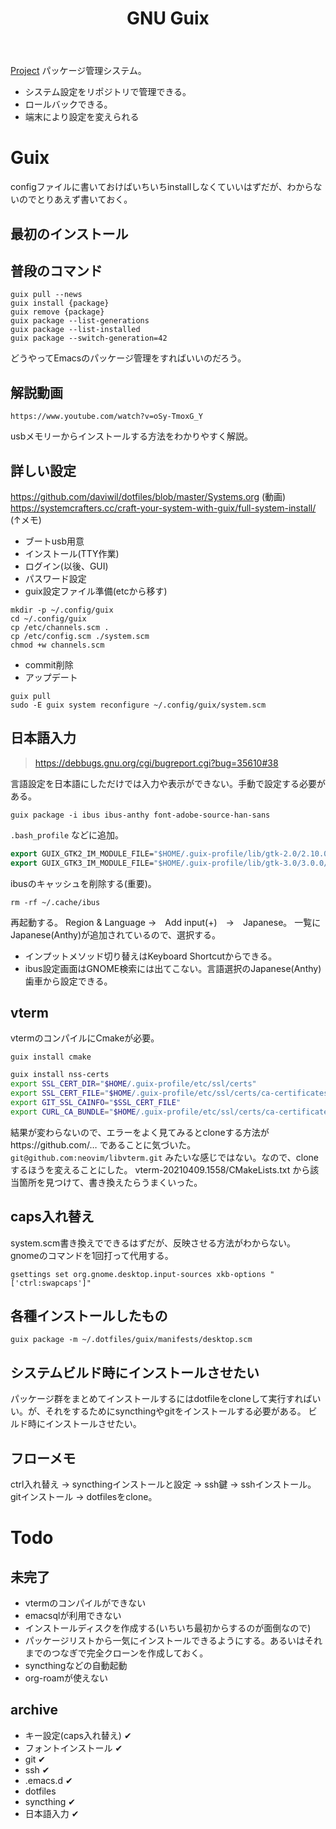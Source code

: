 #+title: GNU Guix

[[file:20210615222732-project.org][Project]]
パッケージ管理システム。
- システム設定をリポジトリで管理できる。
- ロールバックできる。
- 端末により設定を変えられる
* Guix
configファイルに書いておけばいちいちinstallしなくていいはずだが、わからないのでとりあえず書いておく。
** 最初のインストール

** 普段のコマンド
#+begin_src shell
guix pull --news
guix install {package}
guix remove {package}
guix package --list-generations
guix package --list-installed
guix package --switch-generation=42
#+end_src

どうやってEmacsのパッケージ管理をすればいいのだろう。
** 解説動画
~https://www.youtube.com/watch?v=oSy-TmoxG_Y~

usbメモリーからインストールする方法をわかりやすく解説。
** 詳しい設定
https://github.com/daviwil/dotfiles/blob/master/Systems.org (動画)
https://systemcrafters.cc/craft-your-system-with-guix/full-system-install/ (↑メモ)

- ブートusb用意
- インストール(TTY作業)
- ログイン(以後、GUI)
- パスワード設定
- guix設定ファイル準備(etcから移す)

#+begin_src shell
mkdir -p ~/.config/guix
cd ~/.config/guix
cp /etc/channels.scm .
cp /etc/config.scm ./system.scm
chmod +w channels.scm
#+end_src

- commit削除
- アップデート

#+begin_src shell
guix pull
sudo -E guix system reconfigure ~/.config/guix/system.scm
#+end_src

** 日本語入力
#+begin_quote
https://debbugs.gnu.org/cgi/bugreport.cgi?bug=35610#38
#+end_quote

言語設定を日本語にしただけでは入力や表示ができない。手動で設定する必要がある。
#+begin_src shell
  guix package -i ibus ibus-anthy font-adobe-source-han-sans
#+end_src

~.bash_profile~ などに追加。
#+begin_src emacs-lisp
  export GUIX_GTK2_IM_MODULE_FILE="$HOME/.guix-profile/lib/gtk-2.0/2.10.0/immodules-gtk2.cache"
  export GUIX_GTK3_IM_MODULE_FILE="$HOME/.guix-profile/lib/gtk-3.0/3.0.0/immodules-gtk3.cache"
#+end_src

ibusのキャッシュを削除する(重要)。
#+begin_src shell
  rm -rf ~/.cache/ibus
#+end_src

再起動する。
Region & Language →　Add input(+)　→　Japanese。
一覧にJapanese(Anthy)が追加されているので、選択する。

- インプットメソッド切り替えはKeyboard Shortcutからできる。
- ibus設定画面はGNOME検索には出てこない。言語選択のJapanese(Anthy)歯車から設定できる。
** vterm
vtermのコンパイルにCmakeが必要。
#+begin_src shell
guix install cmake
#+end_src

#+begin_src sh
guix install nss-certs
export SSL_CERT_DIR="$HOME/.guix-profile/etc/ssl/certs"
export SSL_CERT_FILE="$HOME/.guix-profile/etc/ssl/certs/ca-certificates.crt"
export GIT_SSL_CAINFO="$SSL_CERT_FILE"
export CURL_CA_BUNDLE="$HOME/.guix-profile/etc/ssl/certs/ca-certificates.crt"
#+end_src

結果が変わらないので、エラーをよく見てみるとcloneする方法がhttps://github.com/... であることに気づいた。
~git@github.com:neovim/libvterm.git~ みたいな感じではない。なので、cloneするほうを変えることにした。
vterm-20210409.1558/CMakeLists.txt から該当箇所を見つけて、書き換えたらうまくいった。
** caps入れ替え
system.scm書き換えでできるはずだが、反映させる方法がわからない。
gnomeのコマンドを1回打って代用する。
#+begin_src shell
  gsettings set org.gnome.desktop.input-sources xkb-options "['ctrl:swapcaps']"
#+end_src
** 各種インストールしたもの
#+begin_src shell
guix package -m ~/.dotfiles/guix/manifests/desktop.scm
#+end_src
** システムビルド時にインストールさせたい
パッケージ群をまとめてインストールするにはdotfileをcloneして実行すればいい。が、それをするためにsyncthingやgitをインストールする必要がある。
ビルド時にインストールさせたい。
** フローメモ
ctrl入れ替え → syncthingインストールと設定 → ssh鍵 → sshインストール。
gitインストール → dotfilesをclone。
* Todo
** 未完了
- vtermのコンパイルができない
- emacsqlが利用できない
- インストールディスクを作成する(いちいち最初からするのが面倒なので)
- パッケージリストから一気にインストールできるようにする。あるいはそれまでのつなぎで完全クローンを作成しておく。
- syncthingなどの自動起動
- org-roamが使えない
** archive
- キー設定(caps入れ替え) ✔
- フォントインストール ✔
- git ✔
- ssh ✔
- .emacs.d ✔
- dotfiles
- syncthing ✔
- 日本語入力 ✔
